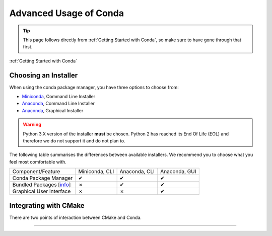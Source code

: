 ***********************
Advanced Usage of Conda
***********************

.. image:: _static/conda_logo.svg

.. tip::
    This page follows directly from :ref:`Getting Started with Conda`, so make
    sure to have gone through that first.

:ref:`Getting Started with Conda`

Choosing an Installer
#####################

When using the conda package manager, you have three options to choose from:

- Miniconda_, Command Line Installer
- Anaconda_, Command Line Installer
- Anaconda_, Graphical Installer

.. _Miniconda: https://docs.conda.io/en/latest/miniconda.html
.. _Anaconda: https://www.anaconda.com/products/individual

.. warning::
    Python 3.X version of the installer **must** be chosen.
    Python 2 has reached its End Of Life (EOL) and therefore we do not support
    it and do not plan to.

The following table summarises the differences between available installers. We
recommend you to choose what you feel most comfortable with.

+--------------------------+----------------+---------------+---------------+
| Component/Feature        | Miniconda, CLI | Anaconda, CLI | Anaconda, GUI |
+--------------------------+----------------+---------------+---------------+
| Conda Package Manager    |        ✔       |       ✔       |       ✔       |
+--------------------------+----------------+---------------+---------------+
| Bundled Packages [info_] |        ✗       |       ✔       |       ✔       |
+--------------------------+----------------+---------------+---------------+
| Graphical User Interface |        ✗       |       ✗       |       ✔       |
+--------------------------+----------------+---------------+---------------+

.. _info: https://docs.anaconda.com/anaconda/packages/pkg-docs/

Integrating with CMake
######################

There are two points of interaction between CMake and Conda.

******************
